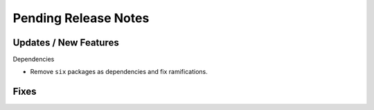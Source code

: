 Pending Release Notes
=====================

Updates / New Features
----------------------

Dependencies

* Remove ``six`` packages as dependencies and fix ramifications.

Fixes
-----
